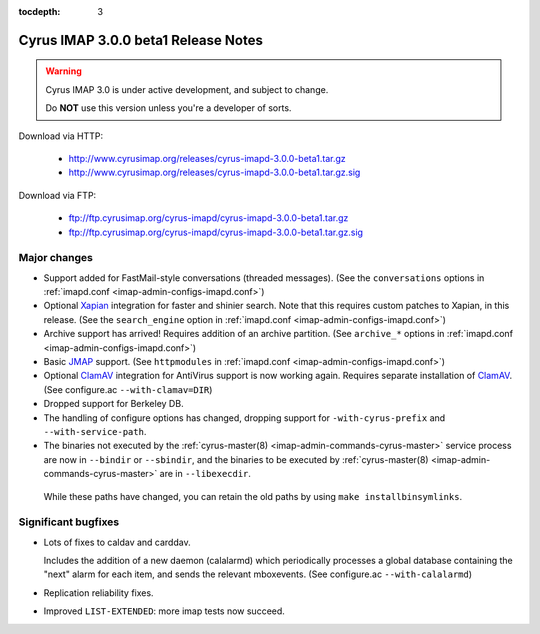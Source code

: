 :tocdepth: 3

==============================
Cyrus IMAP 3.0.0 beta1 Release Notes
==============================

.. WARNING::

    Cyrus IMAP 3.0 is under active development, and subject to change.

    Do **NOT** use this version unless you're a developer of sorts.
    
Download via HTTP:

    *   http://www.cyrusimap.org/releases/cyrus-imapd-3.0.0-beta1.tar.gz
    *   http://www.cyrusimap.org/releases/cyrus-imapd-3.0.0-beta1.tar.gz.sig

Download via FTP:

    *   ftp://ftp.cyrusimap.org/cyrus-imapd/cyrus-imapd-3.0.0-beta1.tar.gz
    *   ftp://ftp.cyrusimap.org/cyrus-imapd/cyrus-imapd-3.0.0-beta1.tar.gz.sig

.. _relnotes-3.0.0-beta1-changes:    

Major changes
=============

*   Support added for FastMail-style conversations (threaded messages). (See the ``conversations`` options in :ref:`imapd.conf <imap-admin-configs-imapd.conf>`)

*   Optional Xapian_ integration for faster and shinier search. Note that this requires custom patches to Xapian, in this release. (See the ``search_engine`` option in :ref:`imapd.conf <imap-admin-configs-imapd.conf>`)

*   Archive support has arrived! Requires addition of an archive partition. (See ``archive_*`` options in :ref:`imapd.conf <imap-admin-configs-imapd.conf>`)

*   Basic JMAP_ support. (See ``httpmodules`` in :ref:`imapd.conf <imap-admin-configs-imapd.conf>`)

*   Optional ClamAV_ integration for AntiVirus support is now working again. Requires separate installation of ClamAV_. (See configure.ac ``--with-clamav=DIR``)

*   Dropped support for Berkeley DB.

*   The handling of configure options has changed, dropping support for
    ``-with-cyrus-prefix`` and ``--with-service-path``.

*    The binaries not executed by the :ref:`cyrus-master(8) <imap-admin-commands-cyrus-master>` service process are now in ``--bindir`` or ``--sbindir``, and the binaries to be executed by :ref:`cyrus-master(8) <imap-admin-commands-cyrus-master>` are in ``--libexecdir``.
    
    While these paths have changed, you can retain the old paths by using ``make installbinsymlinks``.
    
    
Significant bugfixes
====================    

*   Lots of fixes to caldav and carddav.
    
    Includes the addition of a new daemon (calalarmd) which periodically processes a global database containing the "next" alarm for each item, and sends the relevant mboxevents. (See configure.ac ``--with-calalarmd``)

*   Replication reliability fixes.

*   Improved ``LIST-EXTENDED``: more imap tests now succeed.

.. _Xapian: http://xapian.org
.. _ClamAV: http://www.clamav.net
.. _JMAP: http://jmap.io